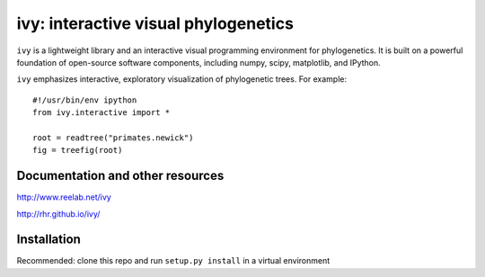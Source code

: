 =====================================
ivy: interactive visual phylogenetics
=====================================

``ivy`` is a lightweight library and an interactive visual programming
environment for phylogenetics.  It is built on a powerful foundation
of open-source software components, including numpy, scipy,
matplotlib, and IPython.

``ivy`` emphasizes interactive, exploratory visualization of
phylogenetic trees.  For example::

    #!/usr/bin/env ipython
    from ivy.interactive import *
    
    root = readtree("primates.newick")
    fig = treefig(root)


Documentation and other resources
=================================

http://www.reelab.net/ivy

http://rhr.github.io/ivy/

Installation
============

Recommended: clone this repo and run ``setup.py install`` in a virtual
environment


